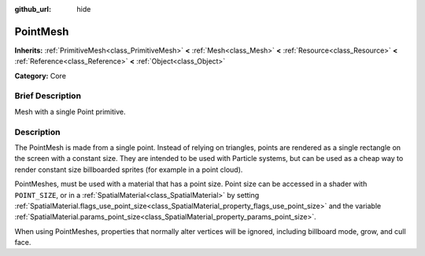 :github_url: hide

.. Generated automatically by doc/tools/makerst.py in Godot's source tree.
.. DO NOT EDIT THIS FILE, but the PointMesh.xml source instead.
.. The source is found in doc/classes or modules/<name>/doc_classes.

.. _class_PointMesh:

PointMesh
=========

**Inherits:** :ref:`PrimitiveMesh<class_PrimitiveMesh>` **<** :ref:`Mesh<class_Mesh>` **<** :ref:`Resource<class_Resource>` **<** :ref:`Reference<class_Reference>` **<** :ref:`Object<class_Object>`

**Category:** Core

Brief Description
-----------------

Mesh with a single Point primitive.

Description
-----------

The PointMesh is made from a single point. Instead of relying on triangles, points are rendered as a single rectangle on the screen with a constant size. They are intended to be used with Particle systems, but can be used as a cheap way to render constant size billboarded sprites (for example in a point cloud).

PointMeshes, must be used with a material that has a point size. Point size can be accessed in a shader with ``POINT_SIZE``, or in a :ref:`SpatialMaterial<class_SpatialMaterial>` by setting :ref:`SpatialMaterial.flags_use_point_size<class_SpatialMaterial_property_flags_use_point_size>` and the variable :ref:`SpatialMaterial.params_point_size<class_SpatialMaterial_property_params_point_size>`.

When using PointMeshes, properties that normally alter vertices will be ignored, including billboard mode, grow, and cull face.

